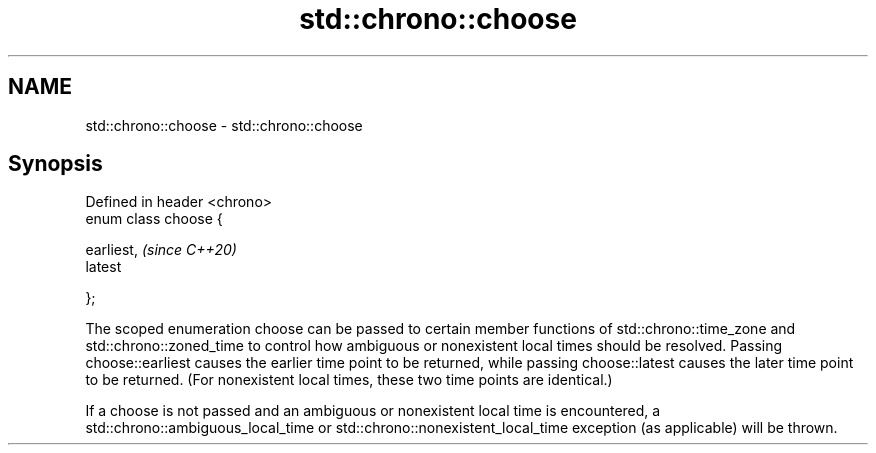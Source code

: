 .TH std::chrono::choose 3 "2020.03.24" "http://cppreference.com" "C++ Standard Libary"
.SH NAME
std::chrono::choose \- std::chrono::choose

.SH Synopsis
   Defined in header <chrono>
   enum class choose {

   earliest,                   \fI(since C++20)\fP
   latest

   };

   The scoped enumeration choose can be passed to certain member functions of std::chrono::time_zone and std::chrono::zoned_time to control how ambiguous or nonexistent local times should be resolved. Passing choose::earliest causes the earlier time point to be returned, while passing choose::latest causes the later time point to be returned. (For nonexistent local times, these two time points are identical.)

   If a choose is not passed and an ambiguous or nonexistent local time is encountered, a std::chrono::ambiguous_local_time or std::chrono::nonexistent_local_time exception (as applicable) will be thrown.
